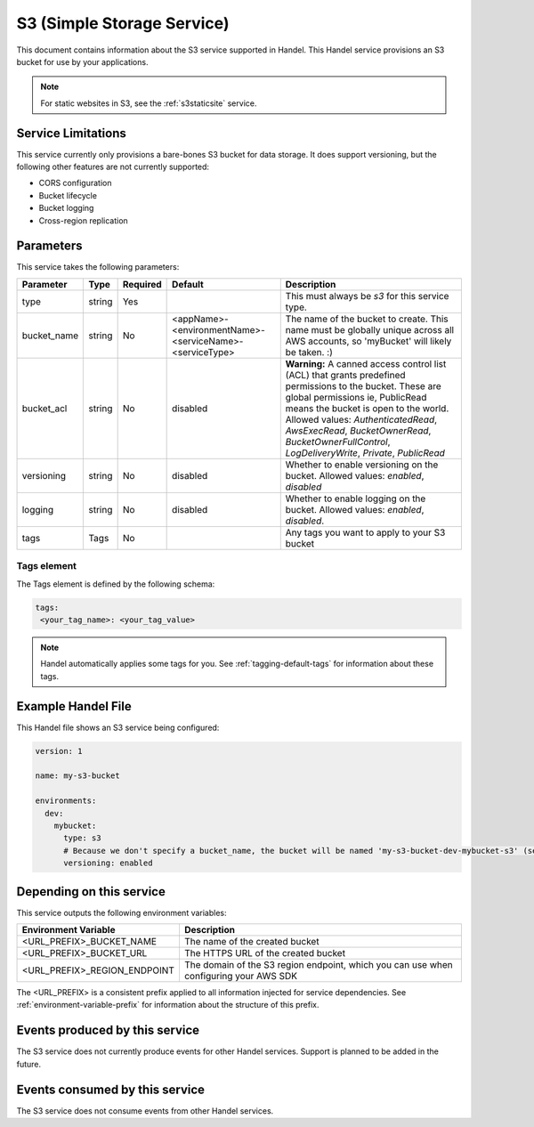 .. _s3:

S3 (Simple Storage Service)
===========================
This document contains information about the S3 service supported in Handel. This Handel service provisions an S3 bucket for use by your applications.

.. NOTE::
  
  For static websites in S3, see the :ref:`s3staticsite` service.

Service Limitations
-------------------
This service currently only provisions a bare-bones S3 bucket for data storage. It does support versioning, but the following other features are not currently supported:

* CORS configuration
* Bucket lifecycle
* Bucket logging
* Cross-region replication

Parameters
----------
This service takes the following parameters:

.. list-table::
   :header-rows: 1

   * - Parameter
     - Type
     - Required
     - Default
     - Description
   * - type
     - string
     - Yes
     - 
     - This must always be *s3* for this service type.
   * - bucket_name
     - string
     - No
     - <appName>-<environmentName>-<serviceName>-<serviceType>
     - The name of the bucket to create. This name must be globally unique across all AWS accounts, so 'myBucket' will likely be taken. :)
   * - bucket_acl
     - string
     - No
     - disabled
     - **Warning:** A canned access control list (ACL) that grants predefined permissions to the bucket. These are global permissions ie, PublicRead means the bucket is open to the world. Allowed values: *AuthenticatedRead*, *AwsExecRead*, *BucketOwnerRead*, *BucketOwnerFullControl*, *LogDeliveryWrite*, *Private*, *PublicRead*
   * - versioning
     - string
     - No
     - disabled
     - Whether to enable versioning on the bucket. Allowed values: *enabled*, *disabled*
   * - logging
     - string
     - No
     - disabled
     - Whether to enable logging on the bucket. Allowed values: *enabled*, *disabled*.
   * - tags
     - Tags
     - No
     -
     - Any tags you want to apply to your S3 bucket

Tags element
~~~~~~~~~~~~
The Tags element is defined by the following schema:

.. code-block:: yaml

  tags:
   <your_tag_name>: <your_tag_value>

.. NOTE::

    Handel automatically applies some tags for you. See :ref:`tagging-default-tags` for information about these tags.

Example Handel File
-------------------
This Handel file shows an S3 service being configured:

.. code-block:: yaml

    version: 1

    name: my-s3-bucket

    environments:
      dev:
        mybucket:
          type: s3
          # Because we don't specify a bucket_name, the bucket will be named 'my-s3-bucket-dev-mybucket-s3' (see default in table above)
          versioning: enabled

Depending on this service
-------------------------
This service outputs the following environment variables:

.. list-table::
   :header-rows: 1

   * - Environment Variable
     - Description
   * - <URL_PREFIX>_BUCKET_NAME
     - The name of the created bucket
   * - <URL_PREFIX>_BUCKET_URL
     - The HTTPS URL of the created bucket
   * - <URL_PREFIX>_REGION_ENDPOINT
     - The domain of the S3 region endpoint, which you can use when configuring your AWS SDK

The <URL_PREFIX> is a consistent prefix applied to all information injected for service dependencies.  See :ref:`environment-variable-prefix` for information about the structure of this prefix.

Events produced by this service
-------------------------------
The S3 service does not currently produce events for other Handel services. Support is planned to be added in the future.

Events consumed by this service
-------------------------------
The S3 service does not consume events from other Handel services.